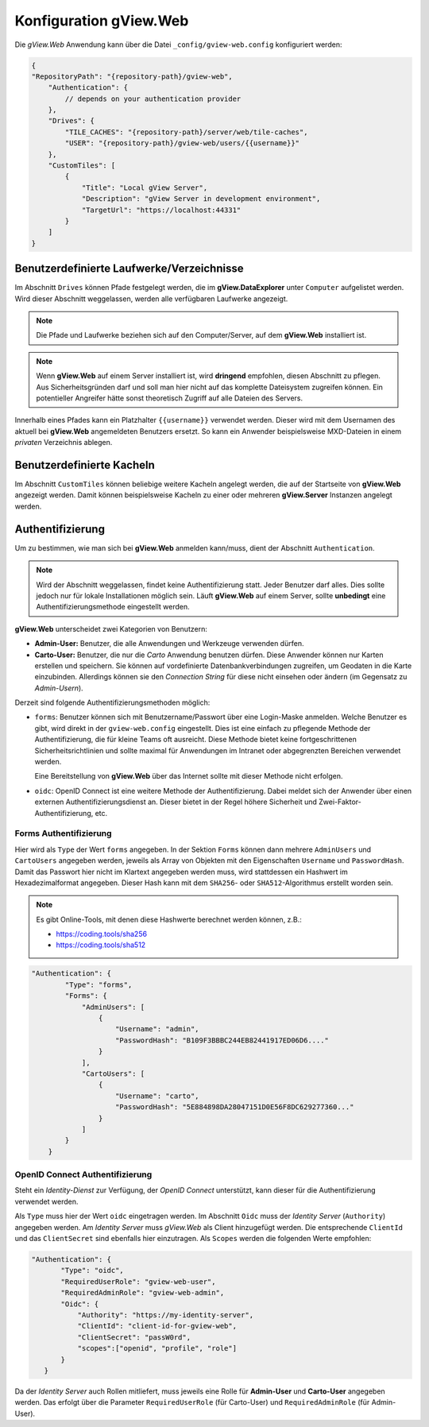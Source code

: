 Konfiguration gView.Web
=======================

Die *gView.Web* Anwendung kann über die Datei ``_config/gview-web.config`` konfiguriert werden:

.. code-block:: javascript

    {
    "RepositoryPath": "{repository-path}/gview-web",
        "Authentication": {
            // depends on your authentication provider
        },
        "Drives": {
            "TILE_CACHES": "{repository-path}/server/web/tile-caches",
            "USER": "{repository-path}/gview-web/users/{{username}}"
        },
        "CustomTiles": [
            {
                "Title": "Local gView Server",
                "Description": "gView Server in development environment",
                "TargetUrl": "https://localhost:44331"
            }
        ]
    }       

Benutzerdefinierte Laufwerke/Verzeichnisse
------------------------------------------

Im Abschnitt ``Drives`` können Pfade festgelegt werden, die im **gView.DataExplorer** unter 
``Computer`` aufgelistet werden. Wird dieser Abschnitt weggelassen, werden alle verfügbaren 
Laufwerke angezeigt.

.. note::

    Die Pfade und Laufwerke beziehen sich auf den Computer/Server, auf dem **gView.Web** 
    installiert ist.

.. note::

    Wenn **gView.Web** auf einem Server installiert ist, wird **dringend** empfohlen, diesen 
    Abschnitt zu pflegen. Aus Sicherheitsgründen darf und soll man hier nicht auf das komplette 
    Dateisystem zugreifen können. Ein potentieller Angreifer hätte sonst theoretisch Zugriff auf 
    alle Dateien des Servers.

Innerhalb eines Pfades kann ein Platzhalter ``{{username}}`` verwendet werden. Dieser wird mit dem 
Usernamen des aktuell bei **gView.Web** angemeldeten Benutzers ersetzt. So kann ein 
Anwender beispielsweise MXD-Dateien in einem *privaten* Verzeichnis ablegen.

Benutzerdefinierte Kacheln
--------------------------

Im Abschnitt ``CustomTiles`` können beliebige weitere Kacheln angelegt werden, die auf der 
Startseite von **gView.Web** angezeigt werden. Damit können beispielsweise Kacheln zu 
einer oder mehreren **gView.Server** Instanzen angelegt werden.

Authentifizierung
-----------------

Um zu bestimmen, wie man sich bei **gView.Web** anmelden kann/muss, dient der Abschnitt 
``Authentication``.

.. note::

    Wird der Abschnitt weggelassen, findet keine Authentifizierung statt. Jeder Benutzer darf 
    alles. Dies sollte jedoch nur für lokale Installationen möglich sein.
    Läuft **gView.Web** auf einem Server, sollte **unbedingt** eine Authentifizierungsmethode
    eingestellt werden.

**gView.Web** unterscheidet zwei Kategorien von Benutzern:

* **Admin-User:** Benutzer, die alle Anwendungen und Werkzeuge verwenden dürfen.
* **Carto-User:** Benutzer, die nur die *Carto* Anwendung benutzen dürfen. Diese Anwender
  können nur Karten erstellen und speichern. Sie können auf vordefinierte Datenbankverbindungen
  zugreifen, um Geodaten in die Karte einzubinden. Allerdings können sie den *Connection String*
  für diese nicht einsehen oder ändern (im Gegensatz zu *Admin-Usern*). 

Derzeit sind folgende Authentifizierungsmethoden möglich:

* ``forms``: Benutzer können sich mit Benutzername/Passwort über eine Login-Maske
  anmelden. Welche Benutzer es gibt, wird direkt in der ``gview-web.config`` eingestellt.
  Dies ist eine einfach zu pflegende Methode der Authentifizierung, die 
  für kleine Teams oft ausreicht. Diese Methode bietet keine fortgeschrittenen Sicherheitsrichtlinien
  und sollte maximal für Anwendungen im Intranet oder abgegrenzten Bereichen verwendet werden.
  
  Eine Bereitstellung von **gView.Web** über das Internet sollte mit dieser Methode nicht
  erfolgen.

* ``oidc``: OpenID Connect ist eine weitere Methode der Authentifizierung. Dabei meldet 
  sich der Anwender über einen externen Authentifizierungsdienst an. Dieser bietet in der 
  Regel höhere Sicherheit und Zwei-Faktor-Authentifizierung, etc.

Forms Authentifizierung
+++++++++++++++++++++++

Hier wird als ``Type`` der Wert ``forms`` angegeben. In der Sektion ``Forms`` können dann 
mehrere ``AdminUsers`` und ``CartoUsers`` angegeben werden, jeweils als Array von Objekten
mit den Eigenschaften ``Username`` und ``PasswordHash``.
Damit das Passwort hier nicht im Klartext angegeben werden muss, wird stattdessen ein 
Hashwert im Hexadezimalformat angegeben. Dieser Hash kann mit dem 
``SHA256``- oder ``SHA512``-Algorithmus erstellt worden sein.

.. note::

    Es gibt Online-Tools, mit denen diese Hashwerte berechnet werden können, z.B.:

    * https://coding.tools/sha256
    * https://coding.tools/sha512

.. code-block:: javascript

    "Authentication": {
            "Type": "forms",
            "Forms": {
                "AdminUsers": [
                    {
                        "Username": "admin",
                        "PasswordHash": "B109F3BBBC244EB82441917ED06D6...."
                    }
                ],
                "CartoUsers": [
                    {
                        "Username": "carto",
                        "PasswordHash": "5E884898DA28047151D0E56F8DC629277360..."
                    }
                ]
            }
        }

OpenID Connect Authentifizierung
++++++++++++++++++++++++++++++++

Steht ein *Identity-Dienst* zur Verfügung, der *OpenID Connect* unterstützt, kann dieser für
die Authentifizierung verwendet werden.

Als ``Type`` muss hier der Wert ``oidc`` eingetragen werden. Im Abschnitt ``Oidc`` muss
der *Identity Server* (``Authority``) angegeben werden. Am *Identity Server* muss 
*gView.Web* als Client hinzugefügt werden. Die entsprechende ``ClientId`` und das 
``ClientSecret`` sind ebenfalls hier einzutragen. Als ``Scopes`` werden die folgenden
Werte empfohlen:

.. code-block:: javascript

     "Authentication": {
            "Type": "oidc",
            "RequiredUserRole": "gview-web-user",
            "RequiredAdminRole": "gview-web-admin",
            "Oidc": {
                "Authority": "https://my-identity-server",
                "ClientId": "client-id-for-gview-web",
                "ClientSecret": "passW0rd",
                "scopes":["openid", "profile", "role"]
            }
        }

Da der *Identity Server* auch Rollen mitliefert, muss jeweils eine Rolle für 
**Admin-User** und **Carto-User** angegeben werden. Das erfolgt über die Parameter 
``RequiredUserRole`` (für Carto-User) und ``RequiredAdminRole`` (für Admin-User).
